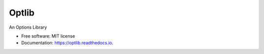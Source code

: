 ===============================
Optlib
===============================


.. image:: https://img.shields.io/pypi/v/optlib.svg
    :target: https://pypi.python.org/pypi/optlib

.. image:: https://img.shields.io/travis/nasyxx/optlib.svg
    :target: https://travis-ci.org/nasyxx/optlib

.. image:: https://readthedocs.org/projects/optlib/badge/?version=latest
    :target: https://optlib.readthedocs.io/en/latest/?badge=latest
    :alt: Documentation Status

.. image:: https://pyup.io/repos/github/nasyxx/optlib/shield.svg
     :target: https://pyup.io/repos/github/nasyxx/optlib/
     :alt: Updates

.. image:: https://pyup.io/repos/github/nasyxx/optlib/python-3-shield.svg
    :target: https://pyup.io/repos/github/nasyxx/optlib/
    :alt: Python 3

An Options Library


* Free software: MIT license
* Documentation: https://optlib.readthedocs.io.
